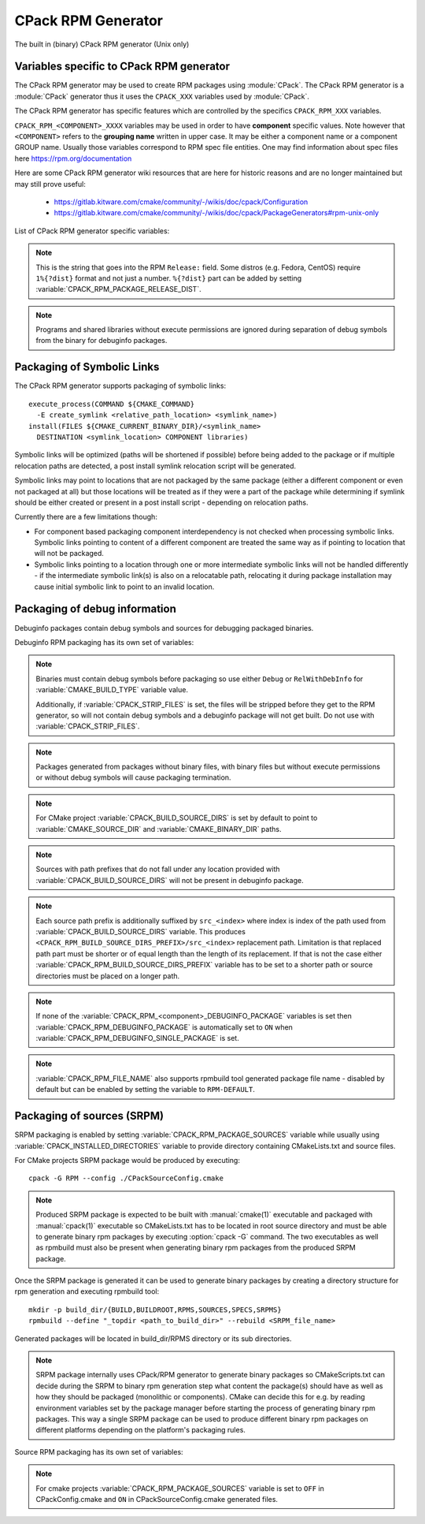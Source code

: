 CPack RPM Generator
-------------------

The built in (binary) CPack RPM generator (Unix only)

Variables specific to CPack RPM generator
^^^^^^^^^^^^^^^^^^^^^^^^^^^^^^^^^^^^^^^^^

The CPack RPM generator may be used to create RPM packages using :module:`CPack`.
The CPack RPM generator is a :module:`CPack` generator thus it uses the
``CPACK_XXX`` variables used by :module:`CPack`.

The CPack RPM generator has specific features which are controlled by the specifics
``CPACK_RPM_XXX`` variables.

``CPACK_RPM_<COMPONENT>_XXXX`` variables may be used in order to have
**component** specific values.  Note however that ``<COMPONENT>`` refers to the
**grouping name** written in upper case. It may be either a component name or
a component GROUP name. Usually those variables correspond to RPM spec file
entities. One may find information about spec files here
https://rpm.org/documentation

.. versionchanged:: 3.6

 `<COMPONENT>` part of variables is preferred to be in upper case (e.g. if
 component is named ``foo`` then use ``CPACK_RPM_FOO_XXXX`` variable name format)
 as is with other ``CPACK_<COMPONENT>_XXXX`` variables.
 For the purposes of back compatibility (CMake/CPack version 3.5 and lower)
 support for same cased component (e.g. ``fOo`` would be used as
 ``CPACK_RPM_fOo_XXXX``) is still supported for variables defined in older
 versions of CMake/CPack but is not guaranteed for variables that
 will be added in the future. For the sake of back compatibility same cased
 component variables also override upper cased versions where both are
 present.

Here are some CPack RPM generator wiki resources that are here for historic
reasons and are no longer maintained but may still prove useful:

 - https://gitlab.kitware.com/cmake/community/-/wikis/doc/cpack/Configuration
 - https://gitlab.kitware.com/cmake/community/-/wikis/doc/cpack/PackageGenerators#rpm-unix-only

List of CPack RPM generator specific variables:

.. variable:: CPACK_RPM_COMPONENT_INSTALL

 Enable component packaging for CPack RPM generator

 * Mandatory : NO
 * Default   : OFF

 If enabled (``ON``) multiple packages are generated. By default
 a single package containing files of all components is generated.

.. variable:: CPACK_RPM_PACKAGE_SUMMARY
              CPACK_RPM_<component>_PACKAGE_SUMMARY

 The RPM package summary.

 * Mandatory : YES
 * Default   : :variable:`CPACK_PACKAGE_DESCRIPTION_SUMMARY`

 .. versionadded:: 3.2
  Per-component ``CPACK_RPM_<component>_PACKAGE_SUMMARY`` variables.

.. variable:: CPACK_RPM_PACKAGE_NAME
              CPACK_RPM_<component>_PACKAGE_NAME

 The RPM package name.

 * Mandatory : YES
 * Default   : :variable:`CPACK_PACKAGE_NAME`

 .. versionadded:: 3.5
  Per-component ``CPACK_RPM_<component>_PACKAGE_NAME`` variables.

.. variable:: CPACK_RPM_FILE_NAME
              CPACK_RPM_<component>_FILE_NAME

 .. versionadded:: 3.6

 Package file name.

 * Mandatory : YES
 * Default   : ``<CPACK_PACKAGE_FILE_NAME>[-<component>].rpm`` with spaces
               replaced by '-'

 This may be set to ``RPM-DEFAULT`` to allow ``rpmbuild`` tool to generate package
 file name by itself.
 Alternatively provided package file name must end with ``.rpm`` suffix.

 .. note::

   By using user provided spec file, rpm macro extensions such as for
   generating ``debuginfo`` packages or by simply using multiple components more
   than one rpm file may be generated, either from a single spec file or from
   multiple spec files (each component execution produces its own spec file).
   In such cases duplicate file names may occur as a result of this variable
   setting or spec file content structure. Duplicate files get overwritten
   and it is up to the packager to set the variables in a manner that will
   prevent such errors.

.. variable:: CPACK_RPM_MAIN_COMPONENT

 .. versionadded:: 3.8

 Main component that is packaged without component suffix.

 * Mandatory : NO
 * Default   : -

 This variable can be set to any component or group name so that component or
 group rpm package is generated without component suffix in filename and
 package name.

.. variable:: CPACK_RPM_PACKAGE_EPOCH

 .. versionadded:: 3.10

 The RPM package epoch

 * Mandatory : No
 * Default   : -

 Optional number that should be incremented when changing versioning schemas
 or fixing mistakes in the version numbers of older packages.

.. variable:: CPACK_RPM_PACKAGE_VERSION

 The RPM package version.

 * Mandatory : YES
 * Default   : :variable:`CPACK_PACKAGE_VERSION`

.. variable:: CPACK_RPM_PACKAGE_ARCHITECTURE
              CPACK_RPM_<component>_PACKAGE_ARCHITECTURE

 The RPM package architecture.

 * Mandatory : YES
 * Default   : Native architecture output by ``uname -m``

 This may be set to ``noarch`` if you know you are building a ``noarch`` package.

 .. versionadded:: 3.3
  Per-component ``CPACK_RPM_<component>_PACKAGE_ARCHITECTURE`` variables.

.. variable:: CPACK_RPM_PACKAGE_RELEASE

 The RPM package release.

 * Mandatory : YES
 * Default   : 1

 This is the numbering of the RPM package itself, i.e. the version of the
 packaging and not the version of the content (see
 :variable:`CPACK_RPM_PACKAGE_VERSION`). One may change the default value if
 the previous packaging was buggy and/or you want to put here a fancy Linux
 distro specific numbering.

.. note::

 This is the string that goes into the RPM ``Release:`` field. Some distros
 (e.g. Fedora, CentOS) require ``1%{?dist}`` format and not just a number.
 ``%{?dist}`` part can be added by setting :variable:`CPACK_RPM_PACKAGE_RELEASE_DIST`.

.. variable:: CPACK_RPM_PACKAGE_RELEASE_DIST

 .. versionadded:: 3.6

 The dist tag that is added  RPM ``Release:`` field.

 * Mandatory : NO
 * Default   : OFF

 This is the reported ``%{dist}`` tag from the current distribution or empty
 ``%{dist}`` if RPM macro is not set. If this variable is set then RPM
 ``Release:`` field value is set to ``${CPACK_RPM_PACKAGE_RELEASE}%{?dist}``.

.. variable:: CPACK_RPM_PACKAGE_LICENSE

 The RPM package license policy.

 * Mandatory : YES
 * Default   : "unknown"

.. variable:: CPACK_RPM_PACKAGE_GROUP
              CPACK_RPM_<component>_PACKAGE_GROUP

 The RPM package group.

 * Mandatory : YES
 * Default   : "unknown"

 .. versionadded:: 3.5
  Per-component ``CPACK_RPM_<component>_PACKAGE_GROUP`` variables.

.. variable:: CPACK_RPM_PACKAGE_VENDOR

 The RPM package vendor.

 * Mandatory : YES
 * Default   : CPACK_PACKAGE_VENDOR if set or "unknown"

.. variable:: CPACK_RPM_PACKAGE_URL
              CPACK_RPM_<component>_PACKAGE_URL

 The projects URL.

 * Mandatory : NO
 * Default   : :variable:`CMAKE_PROJECT_HOMEPAGE_URL`

 .. versionadded:: 3.12
  The ``CMAKE_PROJECT_HOMEPAGE_URL`` variable.

.. variable:: CPACK_RPM_PACKAGE_DESCRIPTION
              CPACK_RPM_<component>_PACKAGE_DESCRIPTION

 RPM package description.

 * Mandatory : YES
 * Default : :variable:`CPACK_COMPONENT_<compName>_DESCRIPTION` (component
   based installers only) if set, :variable:`CPACK_PACKAGE_DESCRIPTION_FILE`
   if set or "no package description available"

 .. versionadded:: 3.2
  Per-component ``CPACK_RPM_<component>_PACKAGE_DESCRIPTION`` variables.

.. variable:: CPACK_RPM_COMPRESSION_TYPE

 RPM compression type.

 * Mandatory : NO
 * Default   : -

 May be used to override RPM compression type to be used to build the
 RPM. For example some Linux distribution now default to ``lzma`` or ``xz``
 compression whereas older cannot use such RPM. Using this one can enforce
 compression type to be used.

 Possible values are:

 - lzma
 - xz
 - bzip2
 - gzip

.. variable:: CPACK_RPM_PACKAGE_AUTOREQ
              CPACK_RPM_<component>_PACKAGE_AUTOREQ

 RPM spec autoreq field.

 * Mandatory : NO
 * Default   : -

 May be used to enable (``1``, ``yes``) or disable (``0``, ``no``) automatic
 shared libraries dependency detection. Dependencies are added to requires list.

 .. note::

   By default automatic dependency detection is enabled by rpm generator.

.. variable:: CPACK_RPM_PACKAGE_AUTOPROV
              CPACK_RPM_<component>_PACKAGE_AUTOPROV

 RPM spec autoprov field.

 * Mandatory : NO
 * Default   : -

 May be used to enable (``1``, ``yes``) or disable (``0``, ``no``)
 automatic listing of shared libraries that are provided by the package.
 Shared libraries are added to provides list.

 .. note::

   By default automatic provides detection is enabled by rpm generator.

.. variable:: CPACK_RPM_PACKAGE_AUTOREQPROV
              CPACK_RPM_<component>_PACKAGE_AUTOREQPROV

 RPM spec autoreqprov field.

 * Mandatory : NO
 * Default   : -

 Variable enables/disables autoreq and autoprov at the same time.
 See :variable:`CPACK_RPM_PACKAGE_AUTOREQ` and
 :variable:`CPACK_RPM_PACKAGE_AUTOPROV` for more details.

 .. note::

   By default automatic detection feature is enabled by rpm.

.. variable:: CPACK_RPM_PACKAGE_REQUIRES
              CPACK_RPM_<component>_PACKAGE_REQUIRES

 RPM spec requires field.

 * Mandatory : NO
 * Default   : -

 May be used to set RPM dependencies (requires). Note that you must enclose
 the complete requires string between quotes, for example::

  set(CPACK_RPM_PACKAGE_REQUIRES "python >= 2.5.0, cmake >= 2.8")

 The required package list of an RPM file could be printed with::

  rpm -qp --requires file.rpm

.. variable:: CPACK_RPM_PACKAGE_CONFLICTS
              CPACK_RPM_<component>_PACKAGE_CONFLICTS

 RPM spec conflicts field.

 * Mandatory : NO
 * Default   : -

 May be used to set negative RPM dependencies (conflicts). Note that you must
 enclose the complete requires string between quotes, for example::

  set(CPACK_RPM_PACKAGE_CONFLICTS "libxml2")

 The conflicting package list of an RPM file could be printed with::

  rpm -qp --conflicts file.rpm

.. variable:: CPACK_RPM_PACKAGE_REQUIRES_PRE
              CPACK_RPM_<component>_PACKAGE_REQUIRES_PRE

 .. versionadded:: 3.2

 RPM spec requires(pre) field.

 * Mandatory : NO
 * Default   : -

 May be used to set RPM preinstall dependencies (requires(pre)). Note that
 you must enclose the complete requires string between quotes, for example::

  set(CPACK_RPM_PACKAGE_REQUIRES_PRE "shadow-utils, initscripts")

.. variable:: CPACK_RPM_PACKAGE_REQUIRES_POST
              CPACK_RPM_<component>_PACKAGE_REQUIRES_POST

 .. versionadded:: 3.2

 RPM spec requires(post) field.

 * Mandatory : NO
 * Default   : -

 May be used to set RPM postinstall dependencies (requires(post)). Note that
 you must enclose the complete requires string between quotes, for example::

  set(CPACK_RPM_PACKAGE_REQUIRES_POST "shadow-utils, initscripts")

.. variable:: CPACK_RPM_PACKAGE_REQUIRES_POSTUN
              CPACK_RPM_<component>_PACKAGE_REQUIRES_POSTUN

 .. versionadded:: 3.2

 RPM spec requires(postun) field.

 * Mandatory : NO
 * Default   : -

 May be used to set RPM postuninstall dependencies (requires(postun)). Note
 that you must enclose the complete requires string between quotes, for
 example::

  set(CPACK_RPM_PACKAGE_REQUIRES_POSTUN "shadow-utils, initscripts")

.. variable:: CPACK_RPM_PACKAGE_REQUIRES_PREUN
              CPACK_RPM_<component>_PACKAGE_REQUIRES_PREUN

 .. versionadded:: 3.2

 RPM spec requires(preun) field.

 * Mandatory : NO
 * Default   : -

 May be used to set RPM preuninstall dependencies (requires(preun)). Note that
 you must enclose the complete requires string between quotes, for example::

  set(CPACK_RPM_PACKAGE_REQUIRES_PREUN "shadow-utils, initscripts")

.. variable:: CPACK_RPM_PACKAGE_SUGGESTS
              CPACK_RPM_<component>_PACKAGE_SUGGESTS

 RPM spec suggest field.

 * Mandatory : NO
 * Default   : -

 May be used to set weak RPM dependencies (suggests). If ``rpmbuild`` doesn't
 support the ``Suggests`` tag, CPack will emit a warning and ignore this
 variable. Note that you must enclose the complete requires string between
 quotes.

.. variable:: CPACK_RPM_PACKAGE_PROVIDES
              CPACK_RPM_<component>_PACKAGE_PROVIDES

 RPM spec provides field.

 * Mandatory : NO
 * Default   : -

 May be used to set RPM dependencies (provides). The provided package list
 of an RPM file could be printed with::

  rpm -qp --provides file.rpm

.. variable:: CPACK_RPM_PACKAGE_OBSOLETES
              CPACK_RPM_<component>_PACKAGE_OBSOLETES

 RPM spec obsoletes field.

 * Mandatory : NO
 * Default   : -

 May be used to set RPM packages that are obsoleted by this one.

.. variable:: CPACK_RPM_PACKAGE_RELOCATABLE

 build a relocatable RPM.

 * Mandatory : NO
 * Default   : CPACK_PACKAGE_RELOCATABLE

 If this variable is set to TRUE or ON, the CPack RPM generator will try
 to build a relocatable RPM package. A relocatable RPM may
 be installed using::

  rpm --prefix or --relocate

 in order to install it at an alternate place see rpm(8). Note that
 currently this may fail if :variable:`CPACK_SET_DESTDIR` is set to ``ON``. If
 :variable:`CPACK_SET_DESTDIR` is set then you will get a warning message but
 if there is file installed with absolute path you'll get unexpected behavior.

.. variable:: CPACK_RPM_SPEC_INSTALL_POST

 Deprecated - use :variable:`CPACK_RPM_SPEC_MORE_DEFINE` instead.

 * Mandatory : NO
 * Default   : -
 * Deprecated: YES

 May be used to override the ``__spec_install_post`` section within the
 generated spec file.  This affects the install step during package creation,
 not during package installation.  For adding operations to be performed
 during package installation, use
 :variable:`CPACK_RPM_POST_INSTALL_SCRIPT_FILE` instead.

.. variable:: CPACK_RPM_SPEC_MORE_DEFINE

 RPM extended spec definitions lines.

 * Mandatory : NO
 * Default   : -

 May be used to add any ``%define`` lines to the generated spec file.  An
 example of its use is to prevent stripping of executables (but note that
 this may also disable other default post install processing)::

   set(CPACK_RPM_SPEC_MORE_DEFINE "%define __spec_install_post /bin/true")

.. variable:: CPACK_RPM_PACKAGE_DEBUG

 Toggle CPack RPM generator debug output.

 * Mandatory : NO
 * Default   : -

 May be set when invoking cpack in order to trace debug information
 during CPack RPM run. For example you may launch CPack like this::

  cpack -D CPACK_RPM_PACKAGE_DEBUG=1 -G RPM

.. variable:: CPACK_RPM_USER_BINARY_SPECFILE
              CPACK_RPM_<componentName>_USER_BINARY_SPECFILE

 A user provided spec file.

 * Mandatory : NO
 * Default   : -

 May be set by the user in order to specify a USER binary spec file
 to be used by the CPack RPM generator instead of generating the file.
 The specified file will be processed by configure_file( @ONLY).

.. variable:: CPACK_RPM_GENERATE_USER_BINARY_SPECFILE_TEMPLATE

 Spec file template.

 * Mandatory : NO
 * Default   : -

 If set CPack will generate a template for USER specified binary
 spec file and stop with an error. For example launch CPack like this::

  cpack -D CPACK_RPM_GENERATE_USER_BINARY_SPECFILE_TEMPLATE=1 -G RPM

 The user may then use this file in order to hand-craft is own
 binary spec file which may be used with
 :variable:`CPACK_RPM_USER_BINARY_SPECFILE`.

.. variable:: CPACK_RPM_PRE_INSTALL_SCRIPT_FILE
              CPACK_RPM_PRE_UNINSTALL_SCRIPT_FILE
              CPACK_RPM_PRE_TRANS_SCRIPT_FILE

 Path to file containing pre install/uninstall/transaction script.

 * Mandatory : NO
 * Default   : -

 May be used to embed a pre installation/uninstallation/transaction script in the spec file.
 The referred script file (or both) will be read and directly
 put after the ``%pre`` or ``%preun`` section
 If :variable:`CPACK_RPM_COMPONENT_INSTALL` is set to ON the install/uninstall/transaction
 script for each component can be overridden with
 ``CPACK_RPM_<COMPONENT>_PRE_INSTALL_SCRIPT_FILE``,
 ``CPACK_RPM_<COMPONENT>_PRE_UNINSTALL_SCRIPT_FILE``, and
 ``CPACK_RPM_<COMPONENT>_PRE_TRANS_SCRIPT_FILE``
 One may verify which scriptlet has been included with::

  rpm -qp --scripts  package.rpm

 .. versionadded:: 3.18
  The ``CPACK_RPM_PRE_TRANS_SCRIPT_FILE`` variable.

.. variable:: CPACK_RPM_POST_INSTALL_SCRIPT_FILE
              CPACK_RPM_POST_UNINSTALL_SCRIPT_FILE
              CPACK_RPM_POST_TRANS_SCRIPT_FILE

 Path to file containing post install/uninstall/transaction script.

 * Mandatory : NO
 * Default   : -

 May be used to embed a post installation/uninstallation/transaction script in the spec file.
 The referred script file (or both) will be read and directly
 put after the ``%post`` or ``%postun`` section.
 If :variable:`CPACK_RPM_COMPONENT_INSTALL` is set to ON the install/uninstall/transaction
 script for each component can be overridden with
 ``CPACK_RPM_<COMPONENT>_POST_INSTALL_SCRIPT_FILE``,
 ``CPACK_RPM_<COMPONENT>_POST_UNINSTALL_SCRIPT_FILE``, and
 ``CPACK_RPM_<COMPONENT>_POST_TRANS_SCRIPT_FILE``
 One may verify which scriptlet has been included with::

  rpm -qp --scripts  package.rpm

 .. versionadded:: 3.18
  The ``CPACK_RPM_POST_TRANS_SCRIPT_FILE`` variable.

.. variable:: CPACK_RPM_USER_FILELIST
              CPACK_RPM_<COMPONENT>_USER_FILELIST

 * Mandatory : NO
 * Default   : -

 May be used to explicitly specify ``%(<directive>)`` file line
 in the spec file. Like ``%config(noreplace)`` or any other directive
 that be found in the ``%files`` section. Since
 the CPack RPM generator is generating the list of files (and directories) the
 user specified files of the ``CPACK_RPM_<COMPONENT>_USER_FILELIST`` list will
 be removed from the generated list. If referring to directories do
 not add a trailing slash.

 .. versionadded:: 3.8
  You can have multiple directives per line, as in
  ``%attr(600,root,root) %config(noreplace)``.

.. variable:: CPACK_RPM_CHANGELOG_FILE

 RPM changelog file.

 * Mandatory : NO
 * Default   : -

 May be used to embed a changelog in the spec file.
 The referred file will be read and directly put after the ``%changelog``
 section.

.. variable:: CPACK_RPM_EXCLUDE_FROM_AUTO_FILELIST

 list of path to be excluded.

 * Mandatory : NO
 * Default   : /etc /etc/init.d /usr /usr/bin /usr/include /usr/lib
               /usr/libx32 /usr/lib64 /usr/share /usr/share/aclocal
               /usr/share/doc

 May be used to exclude path (directories or files) from the auto-generated
 list of paths discovered by CPack RPM. The default value contains a
 reasonable set of values if the variable is not defined by the user. If the
 variable is defined by the user then the CPack RPM generator will NOT any of
 the default path. If you want to add some path to the default list then you
 can use :variable:`CPACK_RPM_EXCLUDE_FROM_AUTO_FILELIST_ADDITION` variable.

 .. versionadded:: 3.10
  Added ``/usr/share/aclocal`` to the default list of excludes.

.. variable:: CPACK_RPM_EXCLUDE_FROM_AUTO_FILELIST_ADDITION

 additional list of path to be excluded.

 * Mandatory : NO
 * Default   : -

 May be used to add more exclude path (directories or files) from the initial
 default list of excluded paths. See
 :variable:`CPACK_RPM_EXCLUDE_FROM_AUTO_FILELIST`.

.. variable:: CPACK_RPM_RELOCATION_PATHS

 .. versionadded:: 3.2

 Packages relocation paths list.

 * Mandatory : NO
 * Default   : -

 May be used to specify more than one relocation path per relocatable RPM.
 Variable contains a list of relocation paths that if relative are prefixed
 by the value of :variable:`CPACK_RPM_<COMPONENT>_PACKAGE_PREFIX` or by the
 value of :variable:`CPACK_PACKAGING_INSTALL_PREFIX` if the component version
 is not provided.
 Variable is not component based as its content can be used to set a different
 path prefix for e.g. binary dir and documentation dir at the same time.
 Only prefixes that are required by a certain component are added to that
 component - component must contain at least one file/directory/symbolic link
 with :variable:`CPACK_RPM_RELOCATION_PATHS` prefix for a certain relocation
 path to be added. Package will not contain any relocation paths if there are
 no files/directories/symbolic links on any of the provided prefix locations.
 Packages that either do not contain any relocation paths or contain
 files/directories/symbolic links that are outside relocation paths print
 out an ``AUTHOR_WARNING`` that RPM will be partially relocatable.

.. variable:: CPACK_RPM_<COMPONENT>_PACKAGE_PREFIX

 .. versionadded:: 3.2

 Per component relocation path install prefix.

 * Mandatory : NO
 * Default   : CPACK_PACKAGING_INSTALL_PREFIX

 May be used to set per component :variable:`CPACK_PACKAGING_INSTALL_PREFIX`
 for relocatable RPM packages.

.. variable:: CPACK_RPM_NO_INSTALL_PREFIX_RELOCATION
              CPACK_RPM_NO_<COMPONENT>_INSTALL_PREFIX_RELOCATION

 .. versionadded:: 3.3

 Removal of default install prefix from relocation paths list.

 * Mandatory : NO
 * Default   : CPACK_PACKAGING_INSTALL_PREFIX or CPACK_RPM_<COMPONENT>_PACKAGE_PREFIX
               are treated as one of relocation paths

 May be used to remove CPACK_PACKAGING_INSTALL_PREFIX and CPACK_RPM_<COMPONENT>_PACKAGE_PREFIX
 from relocatable RPM prefix paths.

.. variable:: CPACK_RPM_ADDITIONAL_MAN_DIRS

 .. versionadded:: 3.3

 * Mandatory : NO
 * Default   : -

 May be used to set additional man dirs that could potentially be compressed
 by brp-compress RPM macro. Variable content must be a list of regular
 expressions that point to directories containing man files or to man files
 directly. Note that in order to compress man pages a path must also be
 present in brp-compress RPM script and that brp-compress script must be
 added to RPM configuration by the operating system.

 Regular expressions that are added by default were taken from brp-compress
 RPM macro:

 - /usr/man/man.*
 - /usr/man/.*/man.*
 - /usr/info.*
 - /usr/share/man/man.*
 - /usr/share/man/.*/man.*
 - /usr/share/info.*
 - /usr/kerberos/man.*
 - /usr/X11R6/man/man.*
 - /usr/lib/perl5/man/man.*
 - /usr/share/doc/.*/man/man.*
 - /usr/lib/.*/man/man.*

.. variable:: CPACK_RPM_DEFAULT_USER
              CPACK_RPM_<compName>_DEFAULT_USER

 .. versionadded:: 3.6

 default user ownership of RPM content

 * Mandatory : NO
 * Default   : root

 Value should be user name and not UID.
 Note that <compName> must be in upper-case.

.. variable:: CPACK_RPM_DEFAULT_GROUP
              CPACK_RPM_<compName>_DEFAULT_GROUP

 .. versionadded:: 3.6

 default group ownership of RPM content

 * Mandatory : NO
 * Default   : root

 Value should be group name and not GID.
 Note that <compName> must be in upper-case.

.. variable:: CPACK_RPM_DEFAULT_FILE_PERMISSIONS
              CPACK_RPM_<compName>_DEFAULT_FILE_PERMISSIONS

 .. versionadded:: 3.6

 default permissions used for packaged files

 * Mandatory : NO
 * Default   : - (system default)

 Accepted values are lists with ``PERMISSIONS``. Valid permissions
 are:

 - OWNER_READ
 - OWNER_WRITE
 - OWNER_EXECUTE
 - GROUP_READ
 - GROUP_WRITE
 - GROUP_EXECUTE
 - WORLD_READ
 - WORLD_WRITE
 - WORLD_EXECUTE

 Note that <compName> must be in upper-case.

.. variable:: CPACK_RPM_DEFAULT_DIR_PERMISSIONS
              CPACK_RPM_<compName>_DEFAULT_DIR_PERMISSIONS

 .. versionadded:: 3.6

 default permissions used for packaged directories

 * Mandatory : NO
 * Default   : - (system default)

 Accepted values are lists with PERMISSIONS. Valid permissions
 are the same as for :variable:`CPACK_RPM_DEFAULT_FILE_PERMISSIONS`.
 Note that <compName> must be in upper-case.

.. variable:: CPACK_RPM_INSTALL_WITH_EXEC

 .. versionadded:: 3.11

 force execute permissions on programs and shared libraries

 * Mandatory : NO
 * Default   : - (system default)

 Force set owner, group and world execute permissions on programs and shared
 libraries. This can be used for creating valid rpm packages on systems such
 as Debian where shared libraries do not have execute permissions set.

.. note::

 Programs and shared libraries without execute permissions are ignored during
 separation of debug symbols from the binary for debuginfo packages.

Packaging of Symbolic Links
^^^^^^^^^^^^^^^^^^^^^^^^^^^

.. versionadded:: 3.3

The CPack RPM generator supports packaging of symbolic links::

  execute_process(COMMAND ${CMAKE_COMMAND}
    -E create_symlink <relative_path_location> <symlink_name>)
  install(FILES ${CMAKE_CURRENT_BINARY_DIR}/<symlink_name>
    DESTINATION <symlink_location> COMPONENT libraries)

Symbolic links will be optimized (paths will be shortened if possible)
before being added to the package or if multiple relocation paths are
detected, a post install symlink relocation script will be generated.

Symbolic links may point to locations that are not packaged by the same
package (either a different component or even not packaged at all) but
those locations will be treated as if they were a part of the package
while determining if symlink should be either created or present in a
post install script - depending on relocation paths.

.. versionchanged:: 3.6
 Symbolic links that point to locations outside packaging path produce a
 warning and are treated as non relocatable permanent symbolic links.
 Previous versions of CMake produced an error in this case.

Currently there are a few limitations though:

* For component based packaging component interdependency is not checked
  when processing symbolic links. Symbolic links pointing to content of
  a different component are treated the same way as if pointing to location
  that will not be packaged.

* Symbolic links pointing to a location through one or more intermediate
  symbolic links will not be handled differently - if the intermediate
  symbolic link(s) is also on a relocatable path, relocating it during
  package installation may cause initial symbolic link to point to an
  invalid location.

Packaging of debug information
^^^^^^^^^^^^^^^^^^^^^^^^^^^^^^

.. versionadded:: 3.7

Debuginfo packages contain debug symbols and sources for debugging packaged
binaries.

Debuginfo RPM packaging has its own set of variables:

.. variable:: CPACK_RPM_DEBUGINFO_PACKAGE
              CPACK_RPM_<component>_DEBUGINFO_PACKAGE

 Enable generation of debuginfo RPM package(s).

 * Mandatory : NO
 * Default   : OFF

.. note::

 Binaries must contain debug symbols before packaging so use either ``Debug``
 or ``RelWithDebInfo`` for :variable:`CMAKE_BUILD_TYPE` variable value.

 Additionally, if :variable:`CPACK_STRIP_FILES` is set, the files will be stripped before
 they get to the RPM generator, so will not contain debug symbols and
 a debuginfo package will not get built. Do not use with :variable:`CPACK_STRIP_FILES`.

.. note::

 Packages generated from packages without binary files, with binary files but
 without execute permissions or without debug symbols will cause packaging
 termination.

.. variable:: CPACK_BUILD_SOURCE_DIRS

 Provides locations of root directories of source files from which binaries
 were built.

 * Mandatory : YES if :variable:`CPACK_RPM_DEBUGINFO_PACKAGE` is set
 * Default   : -

.. note::

 For CMake project :variable:`CPACK_BUILD_SOURCE_DIRS` is set by default to
 point to :variable:`CMAKE_SOURCE_DIR` and :variable:`CMAKE_BINARY_DIR` paths.

.. note::

 Sources with path prefixes that do not fall under any location provided with
 :variable:`CPACK_BUILD_SOURCE_DIRS` will not be present in debuginfo package.

.. variable:: CPACK_RPM_BUILD_SOURCE_DIRS_PREFIX
              CPACK_RPM_<component>_BUILD_SOURCE_DIRS_PREFIX

 Prefix of location where sources will be placed during package installation.

 * Mandatory : YES if :variable:`CPACK_RPM_DEBUGINFO_PACKAGE` is set
 * Default   : "/usr/src/debug/<CPACK_PACKAGE_FILE_NAME>" and
               for component packaging "/usr/src/debug/<CPACK_PACKAGE_FILE_NAME>-<component>"

.. note::

 Each source path prefix is additionally suffixed by ``src_<index>`` where
 index is index of the path used from :variable:`CPACK_BUILD_SOURCE_DIRS`
 variable. This produces ``<CPACK_RPM_BUILD_SOURCE_DIRS_PREFIX>/src_<index>``
 replacement path.
 Limitation is that replaced path part must be shorter or of equal
 length than the length of its replacement. If that is not the case either
 :variable:`CPACK_RPM_BUILD_SOURCE_DIRS_PREFIX` variable has to be set to
 a shorter path or source directories must be placed on a longer path.

.. variable:: CPACK_RPM_DEBUGINFO_EXCLUDE_DIRS

 Directories containing sources that should be excluded from debuginfo packages.

 * Mandatory : NO
 * Default   : "/usr /usr/src /usr/src/debug"

 Listed paths are owned by other RPM packages and should therefore not be
 deleted on debuginfo package uninstallation.

.. variable:: CPACK_RPM_DEBUGINFO_EXCLUDE_DIRS_ADDITION

 Paths that should be appended to :variable:`CPACK_RPM_DEBUGINFO_EXCLUDE_DIRS`
 for exclusion.

 * Mandatory : NO
 * Default   : -

.. variable:: CPACK_RPM_DEBUGINFO_SINGLE_PACKAGE

 .. versionadded:: 3.8

 Create a single debuginfo package even if components packaging is set.

 * Mandatory : NO
 * Default   : OFF

 When this variable is enabled it produces a single debuginfo package even if
 component packaging is enabled.

 When using this feature in combination with components packaging and there is
 more than one component this variable requires :variable:`CPACK_RPM_MAIN_COMPONENT`
 to be set.

.. note::

 If none of the :variable:`CPACK_RPM_<component>_DEBUGINFO_PACKAGE` variables
 is set then :variable:`CPACK_RPM_DEBUGINFO_PACKAGE` is automatically set to
 ``ON`` when :variable:`CPACK_RPM_DEBUGINFO_SINGLE_PACKAGE` is set.

.. variable:: CPACK_RPM_DEBUGINFO_FILE_NAME
              CPACK_RPM_<component>_DEBUGINFO_FILE_NAME

 .. versionadded:: 3.9

 Debuginfo package file name.

 * Mandatory : NO
 * Default   : rpmbuild tool generated package file name

 Alternatively provided debuginfo package file name must end with ``.rpm``
 suffix and should differ from file names of other generated packages.

 Variable may contain ``@cpack_component@`` placeholder which will be
 replaced by component name if component packaging is enabled otherwise it
 deletes the placeholder.

 Setting the variable to ``RPM-DEFAULT`` may be used to explicitly set
 filename generation to default.

.. note::

 :variable:`CPACK_RPM_FILE_NAME` also supports rpmbuild tool generated package
 file name - disabled by default but can be enabled by setting the variable to
 ``RPM-DEFAULT``.

Packaging of sources (SRPM)
^^^^^^^^^^^^^^^^^^^^^^^^^^^

.. versionadded:: 3.7

SRPM packaging is enabled by setting :variable:`CPACK_RPM_PACKAGE_SOURCES`
variable while usually using :variable:`CPACK_INSTALLED_DIRECTORIES` variable
to provide directory containing CMakeLists.txt and source files.

For CMake projects SRPM package would be produced by executing::

  cpack -G RPM --config ./CPackSourceConfig.cmake

.. note::

 Produced SRPM package is expected to be built with :manual:`cmake(1)` executable
 and packaged with :manual:`cpack(1)` executable so CMakeLists.txt has to be
 located in root source directory and must be able to generate binary rpm
 packages by executing :option:`cpack -G` command. The two executables as well as
 rpmbuild must also be present when generating binary rpm packages from the
 produced SRPM package.

Once the SRPM package is generated it can be used to generate binary packages
by creating a directory structure for rpm generation and executing rpmbuild
tool::

  mkdir -p build_dir/{BUILD,BUILDROOT,RPMS,SOURCES,SPECS,SRPMS}
  rpmbuild --define "_topdir <path_to_build_dir>" --rebuild <SRPM_file_name>

Generated packages will be located in build_dir/RPMS directory or its sub
directories.

.. note::

 SRPM package internally uses CPack/RPM generator to generate binary packages
 so CMakeScripts.txt can decide during the SRPM to binary rpm generation step
 what content the package(s) should have as well as how they should be packaged
 (monolithic or components). CMake can decide this for e.g. by reading environment
 variables set by the package manager before starting the process of generating
 binary rpm packages. This way a single SRPM package can be used to produce
 different binary rpm packages on different platforms depending on the platform's
 packaging rules.

Source RPM packaging has its own set of variables:

.. variable:: CPACK_RPM_PACKAGE_SOURCES

 Should the content be packaged as a source rpm (default is binary rpm).

 * Mandatory : NO
 * Default   : OFF

.. note::

 For cmake projects :variable:`CPACK_RPM_PACKAGE_SOURCES` variable is set
 to ``OFF`` in CPackConfig.cmake and ``ON`` in CPackSourceConfig.cmake
 generated files.

.. variable:: CPACK_RPM_SOURCE_PKG_BUILD_PARAMS

 Additional command-line parameters provided to :manual:`cmake(1)` executable.

 * Mandatory : NO
 * Default   : -

.. variable:: CPACK_RPM_SOURCE_PKG_PACKAGING_INSTALL_PREFIX

 Packaging install prefix that would be provided in :variable:`CPACK_PACKAGING_INSTALL_PREFIX`
 variable for producing binary RPM packages.

 * Mandatory : YES
 * Default   : "/"

.. variable:: CPACK_RPM_BUILDREQUIRES

 List of source rpm build dependencies.

 * Mandatory : NO
 * Default   : -

 May be used to set source RPM build dependencies (BuildRequires). Note that
 you must enclose the complete build requirements string between quotes, for
 example::

  set(CPACK_RPM_BUILDREQUIRES "python >= 2.5.0, cmake >= 2.8")

.. variable:: CPACK_RPM_REQUIRES_EXCLUDE_FROM

 .. versionadded:: 3.22

 * Mandatory : NO
 * Default   : -

 May be used to keep the dependency generator from scanning specific files
 or directories for dependencies.  Note that you can use a regular
 expression that matches all of the directories or files, for example::

  set(CPACK_RPM_REQUIRES_EXCLUDE_FROM "bin/libqsqloci.*\\.so.*")
